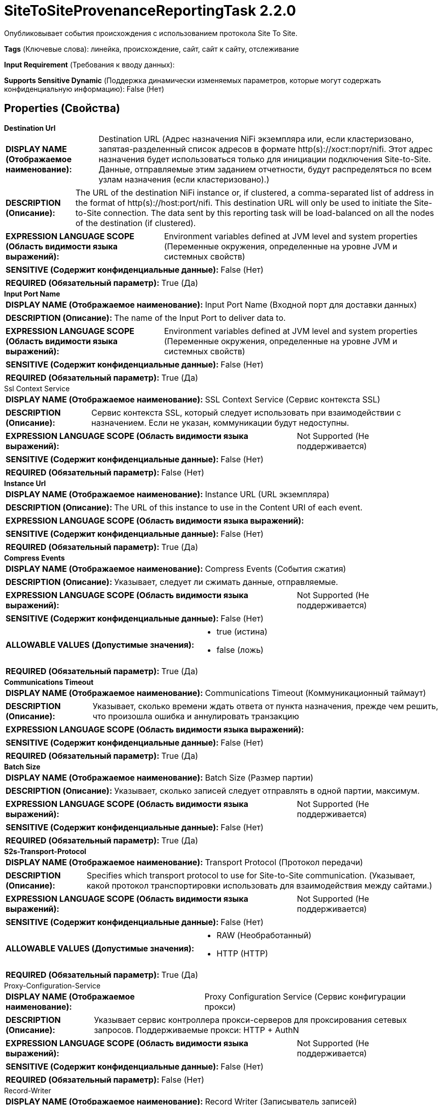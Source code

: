 = SiteToSiteProvenanceReportingTask 2.2.0

Опубликовывает события происхождения с использованием протокола Site To Site.

[horizontal]
*Tags* (Ключевые слова):
линейка, происхождение, сайт, сайт к сайту, отслеживание
[horizontal]
*Input Requirement* (Требования к вводу данных):

[horizontal]
*Supports Sensitive Dynamic* (Поддержка динамически изменяемых параметров, которые могут содержать конфиденциальную информацию):
 False (Нет) 



== Properties (Свойства)


.*Destination Url*
************************************************
[horizontal]
*DISPLAY NAME (Отображаемое наименование):*:: Destination URL (Адрес назначения NiFi экземпляра или, если кластеризовано, запятая-разделенный список адресов в формате http(s)://хост:порт/nifi. Этот адрес назначения будет использоваться только для инициации подключения Site-to-Site. Данные, отправляемые этим заданием отчетности, будут распределяться по всем узлам назначения (если кластеризовано).)

[horizontal]
*DESCRIPTION (Описание):*:: The URL of the destination NiFi instance or, if clustered, a comma-separated list of address in the format of http(s)://host:port/nifi. This destination URL will only be used to initiate the Site-to-Site connection. The data sent by this reporting task will be load-balanced on all the nodes of the destination (if clustered).


[horizontal]
*EXPRESSION LANGUAGE SCOPE (Область видимости языка выражений):*:: Environment variables defined at JVM level and system properties (Переменные окружения, определенные на уровне JVM и системных свойств)
[horizontal]
*SENSITIVE (Содержит конфиденциальные данные):*::  False (Нет) 

[horizontal]
*REQUIRED (Обязательный параметр):*::  True (Да) 
************************************************
.*Input Port Name*
************************************************
[horizontal]
*DISPLAY NAME (Отображаемое наименование):*:: Input Port Name (Входной порт для доставки данных)

[horizontal]
*DESCRIPTION (Описание):*:: The name of the Input Port to deliver data to.


[horizontal]
*EXPRESSION LANGUAGE SCOPE (Область видимости языка выражений):*:: Environment variables defined at JVM level and system properties (Переменные окружения, определенные на уровне JVM и системных свойств)
[horizontal]
*SENSITIVE (Содержит конфиденциальные данные):*::  False (Нет) 

[horizontal]
*REQUIRED (Обязательный параметр):*::  True (Да) 
************************************************
.Ssl Context Service
************************************************
[horizontal]
*DISPLAY NAME (Отображаемое наименование):*:: SSL Context Service (Сервис контекста SSL)

[horizontal]
*DESCRIPTION (Описание):*:: Сервис контекста SSL, который следует использовать при взаимодействии с назначением. Если не указан, коммуникации будут недоступны.


[horizontal]
*EXPRESSION LANGUAGE SCOPE (Область видимости языка выражений):*:: Not Supported (Не поддерживается)
[horizontal]
*SENSITIVE (Содержит конфиденциальные данные):*::  False (Нет) 

[horizontal]
*REQUIRED (Обязательный параметр):*::  False (Нет) 
************************************************
.*Instance Url*
************************************************
[horizontal]
*DISPLAY NAME (Отображаемое наименование):*:: Instance URL (URL экземпляра)

[horizontal]
*DESCRIPTION (Описание):*:: The URL of this instance to use in the Content URI of each event.


[horizontal]
*EXPRESSION LANGUAGE SCOPE (Область видимости языка выражений):*:: 
[horizontal]
*SENSITIVE (Содержит конфиденциальные данные):*::  False (Нет) 

[horizontal]
*REQUIRED (Обязательный параметр):*::  True (Да) 
************************************************
.*Compress Events*
************************************************
[horizontal]
*DISPLAY NAME (Отображаемое наименование):*:: Compress Events (События сжатия)

[horizontal]
*DESCRIPTION (Описание):*:: Указывает, следует ли сжимать данные, отправляемые.


[horizontal]
*EXPRESSION LANGUAGE SCOPE (Область видимости языка выражений):*:: Not Supported (Не поддерживается)
[horizontal]
*SENSITIVE (Содержит конфиденциальные данные):*::  False (Нет) 

[horizontal]
*ALLOWABLE VALUES (Допустимые значения):*::

* true (истина)

* false (ложь)


[horizontal]
*REQUIRED (Обязательный параметр):*::  True (Да) 
************************************************
.*Communications Timeout*
************************************************
[horizontal]
*DISPLAY NAME (Отображаемое наименование):*:: Communications Timeout (Коммуникационный таймаут)

[horizontal]
*DESCRIPTION (Описание):*:: Указывает, сколько времени ждать ответа от пункта назначения, прежде чем решить, что произошла ошибка и аннулировать транзакцию


[horizontal]
*EXPRESSION LANGUAGE SCOPE (Область видимости языка выражений):*:: 
[horizontal]
*SENSITIVE (Содержит конфиденциальные данные):*::  False (Нет) 

[horizontal]
*REQUIRED (Обязательный параметр):*::  True (Да) 
************************************************
.*Batch Size*
************************************************
[horizontal]
*DISPLAY NAME (Отображаемое наименование):*:: Batch Size (Размер партии)

[horizontal]
*DESCRIPTION (Описание):*:: Указывает, сколько записей следует отправлять в одной партии, максимум.


[horizontal]
*EXPRESSION LANGUAGE SCOPE (Область видимости языка выражений):*:: Not Supported (Не поддерживается)
[horizontal]
*SENSITIVE (Содержит конфиденциальные данные):*::  False (Нет) 

[horizontal]
*REQUIRED (Обязательный параметр):*::  True (Да) 
************************************************
.*S2s-Transport-Protocol*
************************************************
[horizontal]
*DISPLAY NAME (Отображаемое наименование):*:: Transport Protocol (Протокол передачи)

[horizontal]
*DESCRIPTION (Описание):*:: Specifies which transport protocol to use for Site-to-Site communication. (Указывает, какой протокол транспортировки использовать для взаимодействия между сайтами.)


[horizontal]
*EXPRESSION LANGUAGE SCOPE (Область видимости языка выражений):*:: Not Supported (Не поддерживается)
[horizontal]
*SENSITIVE (Содержит конфиденциальные данные):*::  False (Нет) 

[horizontal]
*ALLOWABLE VALUES (Допустимые значения):*::

* RAW (Необработанный)

* HTTP (HTTP)


[horizontal]
*REQUIRED (Обязательный параметр):*::  True (Да) 
************************************************
.Proxy-Configuration-Service
************************************************
[horizontal]
*DISPLAY NAME (Отображаемое наименование):*:: Proxy Configuration Service (Сервис конфигурации прокси)

[horizontal]
*DESCRIPTION (Описание):*:: Указывает сервис контроллера прокси-серверов для проксирования сетевых запросов. Поддерживаемые прокси: HTTP + AuthN


[horizontal]
*EXPRESSION LANGUAGE SCOPE (Область видимости языка выражений):*:: Not Supported (Не поддерживается)
[horizontal]
*SENSITIVE (Содержит конфиденциальные данные):*::  False (Нет) 

[horizontal]
*REQUIRED (Обязательный параметр):*::  False (Нет) 
************************************************
.Record-Writer
************************************************
[horizontal]
*DISPLAY NAME (Отображаемое наименование):*:: Record Writer (Записыватель записей)

[horizontal]
*DESCRIPTION (Описание):*:: Указывает контроллер сервиса для использования при записи записей.


[horizontal]
*EXPRESSION LANGUAGE SCOPE (Область видимости языка выражений):*:: Not Supported (Не поддерживается)
[horizontal]
*SENSITIVE (Содержит конфиденциальные данные):*::  False (Нет) 

[horizontal]
*REQUIRED (Обязательный параметр):*::  False (Нет) 
************************************************
.*Include-Null-Values*
************************************************
[horizontal]
*DISPLAY NAME (Отображаемое наименование):*:: Include Null Values (Включать ли значения null в записи)

[horizontal]
*DESCRIPTION (Описание):*:: Indicate if null values should be included in records. Default will be false


[horizontal]
*EXPRESSION LANGUAGE SCOPE (Область видимости языка выражений):*:: Not Supported (Не поддерживается)
[horizontal]
*SENSITIVE (Содержит конфиденциальные данные):*::  False (Нет) 

[horizontal]
*ALLOWABLE VALUES (Допустимые значения):*::

* true

* false


[horizontal]
*REQUIRED (Обязательный параметр):*::  True (Да) 
************************************************
.*Platform*
************************************************
[horizontal]
*DISPLAY NAME (Отображаемое наименование):*:: Platform (Платформа)

[horizontal]
*DESCRIPTION (Описание):*:: Значение для использования в поле платформы каждого события.


[horizontal]
*EXPRESSION LANGUAGE SCOPE (Область видимости языка выражений):*:: Environment variables defined at JVM level and system properties (Переменные окружения, определенные на уровне JVM и системных свойств)
[horizontal]
*SENSITIVE (Содержит конфиденциальные данные):*::  False (Нет) 

[horizontal]
*REQUIRED (Обязательный параметр):*::  True (Да) 
************************************************
.S2s-Prov-Task-Event-Filter
************************************************
[horizontal]
*DISPLAY NAME (Отображаемое наименование):*:: Event Type to Include (Тип события для включения)

[horizontal]
*DESCRIPTION (Описание):*:: Список типов событий, разделенных запятыми, которые будут использоваться для фильтрации происходящих событий. Доступные типы событий: [CREATE, RECEIVE, FETCH, SEND, UPLOAD, REMOTE_INVOCATION, DOWNLOAD, DROP, EXPIRE, FORK, JOIN, CLONE, CONTENT_MODIFIED, ATTRIBUTES_MODIFIED, ROUTE, ADDINFO, REPLAY, UNKNOWN]. Если фильтр не установлен, отправляются все события. Если установлено несколько фильтров, они являются кумулятивными.


[horizontal]
*EXPRESSION LANGUAGE SCOPE (Область видимости языка выражений):*:: Environment variables defined at JVM level and system properties (Переменные окружения, определенные на уровне JVM и системных свойств)
[horizontal]
*SENSITIVE (Содержит конфиденциальные данные):*::  False (Нет) 

[horizontal]
*REQUIRED (Обязательный параметр):*::  False (Нет) 
************************************************
.S2s-Prov-Task-Event-Filter-Exclude
************************************************
[horizontal]
*DISPLAY NAME (Отображаемое наименование):*:: Event Type to Exclude (Событие для исключения)

[horizontal]
*DESCRIPTION (Описание):*:: Список, разделенный запятыми типов событий, которые будут использоваться для исключения событий происхождения, отправляемых задачей. Доступные типы событий: [CREATE, RECEIVE, FETCH, SEND, UPLOAD, REMOTE_INVOCATION, DOWNLOAD, DROP, EXPIRE, FORK, JOIN, CLONE, CONTENT_MODIFIED, ATTRIBUTES_MODIFIED, ROUTE, ADDINFO, REPLAY, UNKNOWN]. Если фильтр не установлен, отправляются все события. Если установлено несколько фильтров, они суммируются. Если тип события включен в Event Type to Include и здесь исключен, то исключение имеет приоритет, и событие не будет отправлено.


[horizontal]
*EXPRESSION LANGUAGE SCOPE (Область видимости языка выражений):*:: 
[horizontal]
*SENSITIVE (Содержит конфиденциальные данные):*::  False (Нет) 

[horizontal]
*REQUIRED (Обязательный параметр):*::  False (Нет) 
************************************************
.S2s-Prov-Task-Type-Filter
************************************************
[horizontal]
*DISPLAY NAME (Отображаемое наименование):*:: Component Type to Include (Тип компонента для включения)

[horizontal]
*DESCRIPTION (Описание):*:: Регулярное выражение для фильтрации событий происхождения на основе типа компонента. Будут отправляться только те события, которые соответствуют регулярному выражению. Если не установлен фильтр, будут отправлены все события. Если установлено несколько фильтров, они являются кумулятивными.


[horizontal]
*EXPRESSION LANGUAGE SCOPE (Область видимости языка выражений):*:: Environment variables defined at JVM level and system properties (Переменные окружения, определенные на уровне JVM и системных свойств)
[horizontal]
*SENSITIVE (Содержит конфиденциальные данные):*::  False (Нет) 

[horizontal]
*REQUIRED (Обязательный параметр):*::  False (Нет) 
************************************************
.S2s-Prov-Task-Type-Filter-Exclude
************************************************
[horizontal]
*DISPLAY NAME (Отображаемое наименование):*:: Component Type to Exclude (Компонентный тип для исключения)

[horizontal]
*DESCRIPTION (Описание):*:: Регулярное выражение для исключения событий происхождения на основе компонентного типа. События, соответствующие регулярному выражению, не будут отправлены. Если фильтр не установлен, отправляются все события. Если установлено несколько фильтров, они суммируются. Если компонентный тип включен здесь и в Component Type to Include, то исключение имеет приоритет, и событие не будет отправлено.


[horizontal]
*EXPRESSION LANGUAGE SCOPE (Область видимости языка выражений):*:: Environment variables defined at JVM level and system properties (Переменные окружения, определенные на уровне JVM и системных свойств)
[horizontal]
*SENSITIVE (Содержит конфиденциальные данные):*::  False (Нет) 

[horizontal]
*REQUIRED (Обязательный параметр):*::  False (Нет) 
************************************************
.S2s-Prov-Task-Id-Filter
************************************************
[horizontal]
*DISPLAY NAME (Отображаемое наименование):*:: Component ID to Include (Компонентный идентификатор для включения)

[horizontal]
*DESCRIPTION (Описание):*:: Список UUID компонентов, разделенных запятыми, которые будут использоваться для фильтрации событий происхождения, отправляемых задачей отчета. Если не установлен фильтр, все события отправляются. Если установлено несколько фильтров, они являются кумулятивными.


[horizontal]
*EXPRESSION LANGUAGE SCOPE (Область видимости языка выражений):*:: Environment variables defined at JVM level and system properties (Переменные окружения, определенные на уровне JVM и системных свойств)
[horizontal]
*SENSITIVE (Содержит конфиденциальные данные):*::  False (Нет) 

[horizontal]
*REQUIRED (Обязательный параметр):*::  False (Нет) 
************************************************
.S2s-Prov-Task-Id-Filter-Exclude
************************************************
[horizontal]
*DISPLAY NAME (Отображаемое наименование):*:: Component ID to Exclude (Компонентный идентификатор для исключения)

[horizontal]
*DESCRIPTION (Описание):*:: Список UUID компонентов, которые будут использоваться для исключения событий происхождения, отправляемых задачей. Если фильтр не установлен, все события отправляются. Если установлено несколько фильтров, они суммируются. Если UUID компонента включен здесь и в Component ID to Include, то исключение имеет приоритет, и событие не будет отправлено.


[horizontal]
*EXPRESSION LANGUAGE SCOPE (Область видимости языка выражений):*:: Environment variables defined at JVM level and system properties (Переменные окружения, определенные на уровне JVM и системных свойств)
[horizontal]
*SENSITIVE (Содержит конфиденциальные данные):*::  False (Нет) 

[horizontal]
*REQUIRED (Обязательный параметр):*::  False (Нет) 
************************************************
.S2s-Prov-Task-Name-Filter
************************************************
[horizontal]
*DISPLAY NAME (Отображаемое наименование):*:: Component Name to Include (Компонент для включения по имени)

[horizontal]
*DESCRIPTION (Описание):*:: Регулярное выражение для фильтрации событий происхождения на основе имени компонента. Будут отправлены только те события, которые соответствуют регулярному выражению. Если не задан фильтр, будут отправлены все события. Если установлено несколько фильтров, они являются кумулятивными.


[horizontal]
*EXPRESSION LANGUAGE SCOPE (Область видимости языка выражений):*:: Environment variables defined at JVM level and system properties (Переменные окружения, определенные на уровне JVM и системных свойств)
[horizontal]
*SENSITIVE (Содержит конфиденциальные данные):*::  False (Нет) 

[horizontal]
*REQUIRED (Обязательный параметр):*::  False (Нет) 
************************************************
.S2s-Prov-Task-Name-Filter-Exclude
************************************************
[horizontal]
*DISPLAY NAME (Отображаемое наименование):*:: Component Name to Exclude (Компонент для исключения по имени)

[horizontal]
*DESCRIPTION (Описание):*:: Регулярное выражение для исключения событий происхождения на основе имени компонента. События, соответствующие регулярному выражению, не будут отправлены. Если фильтр не установлен, отправляются все события. Если установлено несколько фильтров, они суммируются. Если имя компонента включено в Component Name to Include и здесь, то исключение имеет приоритет, и событие не будет отправлено.


[horizontal]
*EXPRESSION LANGUAGE SCOPE (Область видимости языка выражений):*:: Environment variables defined at JVM level and system properties (Переменные окружения, определенные на уровне JVM и системных свойств)
[horizontal]
*SENSITIVE (Содержит конфиденциальные данные):*::  False (Нет) 

[horizontal]
*REQUIRED (Обязательный параметр):*::  False (Нет) 
************************************************
.*Start-Position*
************************************************
[horizontal]
*DISPLAY NAME (Отображаемое наименование):*:: Start Position (Начальная позиция)

[horizontal]
*DESCRIPTION (Описание):*:: Если отчетная задача никогда не запускалась или ее состояние было сброшено пользователем, указывает, где в потоке событий происхождения должна начинаться отчетная задача


[horizontal]
*EXPRESSION LANGUAGE SCOPE (Область видимости языка выражений):*:: Not Supported (Не поддерживается)
[horizontal]
*SENSITIVE (Содержит конфиденциальные данные):*::  False (Нет) 

[horizontal]
*ALLOWABLE VALUES (Допустимые значения):*::

* Beginning of Stream (Начало потока): Начать чтение событий происхождения с начала потока (сначала самые старые события) 

* End of Stream (Конец потока): Начать чтение событий происхождения с конца потока, игнорируя старые события 


[horizontal]
*REQUIRED (Обязательный параметр):*::  True (Да) 
************************************************




=== Управление состоянием

[cols="1a,2a",options="header",]
|===
|Масштаб |Описание

|
LOCAL

|Хранит идентификатор последнего события отчета Reporting Task, чтобы при перезапуске он знал, где остановился.
|===





=== Ограничения

[cols="1a,2a",options="header",]
|===
|Требуемые права |Объяснение

|
|Предоставляет возможность оператору отправлять конфиденциальные детали, содержащиеся в событиях происхождения, любой внешней системе.

|===







=== Writes Attributes (Записываемые атрибуты)

[cols="1a,2a",options="header",]
|===
|Наименование |Описание

|`amqp$appId`
|Поле идентификатора приложения из AMQP Message

|===







